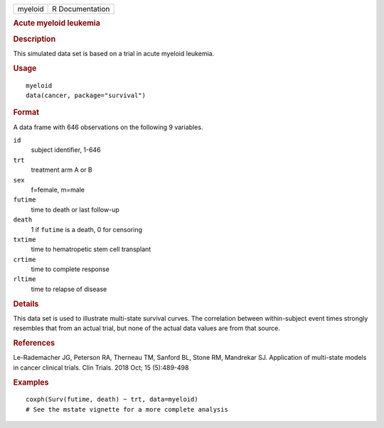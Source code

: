 .. container::

   ======= ===============
   myeloid R Documentation
   ======= ===============

   .. rubric:: Acute myeloid leukemia
      :name: myeloid

   .. rubric:: Description
      :name: description

   This simulated data set is based on a trial in acute myeloid
   leukemia.

   .. rubric:: Usage
      :name: usage

   ::

      myeloid
      data(cancer, package="survival")

   .. rubric:: Format
      :name: format

   A data frame with 646 observations on the following 9 variables.

   ``id``
      subject identifier, 1-646

   ``trt``
      treatment arm A or B

   ``sex``
      f=female, m=male

   ``futime``
      time to death or last follow-up

   ``death``
      1 if ``futime`` is a death, 0 for censoring

   ``txtime``
      time to hematropetic stem cell transplant

   ``crtime``
      time to complete response

   ``rltime``
      time to relapse of disease

   .. rubric:: Details
      :name: details

   This data set is used to illustrate multi-state survival curves. The
   correlation between within-subject event times strongly resembles
   that from an actual trial, but none of the actual data values are
   from that source.

   .. rubric:: References
      :name: references

   Le-Rademacher JG, Peterson RA, Therneau TM, Sanford BL, Stone RM,
   Mandrekar SJ. Application of multi-state models in cancer clinical
   trials. Clin Trials. 2018 Oct; 15 (5):489-498

   .. rubric:: Examples
      :name: examples

   ::

      coxph(Surv(futime, death) ~ trt, data=myeloid)
      # See the mstate vignette for a more complete analysis
